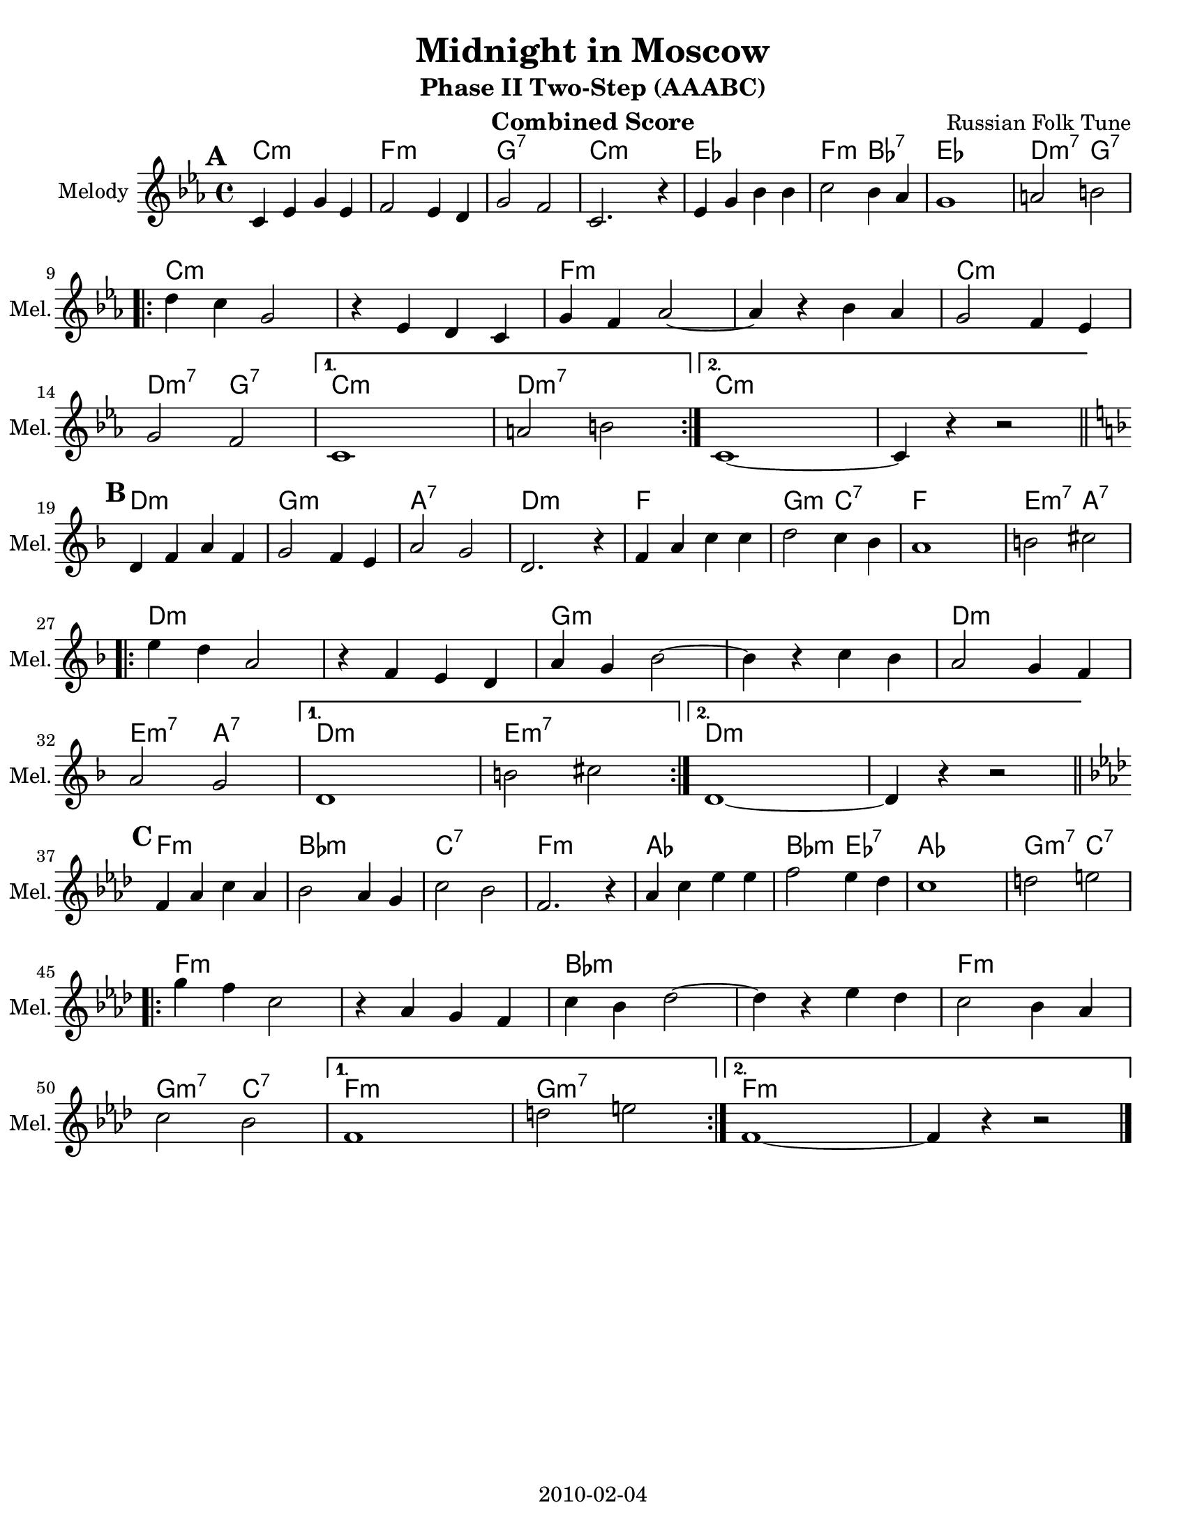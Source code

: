 \version "2.12.2"
\header {
  title = "Midnight in Moscow"
  subtitle = "Phase II Two-Step (AAABC)"
  composer = "Russian Folk Tune"
  lastupdated = "2010/Feb/4"
}
#(set-default-paper-size "letter")

\paper {
  scoreTitleMarkup = \bookTitleMarkup
  bookTitleMarkup = \markup {}
  ragged-bottom = ##t
  oddFooterMarkup = \markup { \fill-line { 2010-02-04 } }
}

linebreaks = {
  \time 4/4
  \tempo "Two step" 4 = 124

  s1*8 \break

  \repeat volta 2 {
    s1*6 \break
  }
  \alternative {
    { s1*2 }
    { s1*2 \break }
  }
}

melodyC = \relative c' {
  \clef "treble"
  \key c \minor

  c='4 ees g ees | f2 ees4 d | g2 f2 | c2. r4 |
  ees='4 g bes bes | c2 bes4 aes | g1 | a2 b2 | \break

  \repeat volta 2 {
  d=''4 c g2 | r4 ees4 d c=' | g'4 f aes2 ~ | aes4 r4 bes aes |
  g='2 f4 ees | g2 f2 |
  }
  \alternative {
    { c1 | a'2 b2 | }
    { c,1 ~ | c4 r4 r2 | }
  }
}
melody = {
  \set Score.markFormatter = #format-mark-box-letters
 \time 4/4
  \mark \default % A part
 \melodyC \bar "||" \break
  \mark \default % B part
 \transpose c d \melodyC \bar "||" \break
  \mark \default % C part
 \transpose c f \melodyC \bar "|." }

harmonyC = \chordmode {
  c2:m c:m | f2:m f:m | g2:7 g:7 | c2:m c:m |
  ees2 ees | f2:m bes:7 | ees2 ees | d2:m7 g:7 |
  \repeat volta 2 {
    c2:m c:m |  c2:m c:m | f2:m f:m | f2:m f:m |
    c2:m c:m | d2:m7 g:7 |
  }
  \alternative {
    { c2:m c:m | d2:m7 d:m7 | }
    { c2:m c:m | c2:m s2 | }
  }
}
harmony = {
  \set Score.markFormatter = #format-mark-box-letters
  \time 4/4
  %\mark \default % A part
  \harmonyC
  %\mark \default % B part
  \transpose c d \harmonyC
  %\mark \default % C part
  \transpose c f \harmonyC
}


% combined score
\score {
  <<
    \context ChordNames {
         \set chordChanges = ##t
         \harmony
    }
    \context Voice = melody {
      \set Staff.instrumentName = "Melody"
      \set Staff.shortInstrumentName = "Mel."
      %\set Staff.voltaSpannerDuration = #(ly:make-moment 3 4)
      \melody
    }
    %\new Lyrics \lyricsto "melody" { \words }
  >>
  \layout { }
  \header {
    instrument = "Combined Score"
  }
}

% clarinet score
\score {
  <<
    \context Staff = clarinetA {
      \set Staff.instrumentName = "Melody"
      \set Staff.shortInstrumentName = "Mel."
      \transpose bes c' \melody
    }
    %\context Staff = clarinetB {
    %  \set Staff.instrumentName = "Bass"
    %  \set Staff.shortInstrumentName = "Bas."
    %  \transpose bes c'' \bass
    %}
  >>
  \header {
    instrument = "Clarinet (Bb)"
    breakbefore=##t
  }
}

% saxophone score
\score {
  <<
    \context Staff = saxA {
      \set Staff.instrumentName = "Melody"
      \set Staff.shortInstrumentName = "Mel."
      \transpose ees c' \melody
    }
    %\context Staff = saxB {
    %  \set Staff.instrumentName = "Bass"
    %  \set Staff.shortInstrumentName = "Bas."
    %  \transpose ees c'' \bass
    %}
  >>
  \header {
    instrument = "Saxophone (Eb)"
    breakbefore=##t
  }
}

% flute score
\score {
  <<
    %\context ChordNames {
    %     \set chordChanges = ##t
    %     \harmony
    %}
    \context Staff = fluteA {
      \set Staff.instrumentName = "Melody"
      \set Staff.shortInstrumentName = "Mel."
      \transpose c c' \melody
    }
    %\context Staff = bass {
    %  \set Staff.instrumentName = "Bass"
    %  \set Staff.shortInstrumentName = "Bas."
    %  \clef bass \linebreaks
    %}
  >>
  \header {
    instrument = "Flute"
    breakbefore=##t
  }
}

% midi score.
\score {
  \unfoldRepeats
  \context PianoStaff <<
    \context Staff=melody <<
       \set Staff.midiInstrument = "fiddle"
       r1 \melody
     >>
    \context Staff=chords <<
      \set Staff.midiInstrument = "pizzicato strings"
      r1\pp
      \harmony
    >>
  >>

  \midi {
    \context {
      \Score
      tempoWholesPerMinute = #(ly:make-moment 124 4)
      }
    }
}
